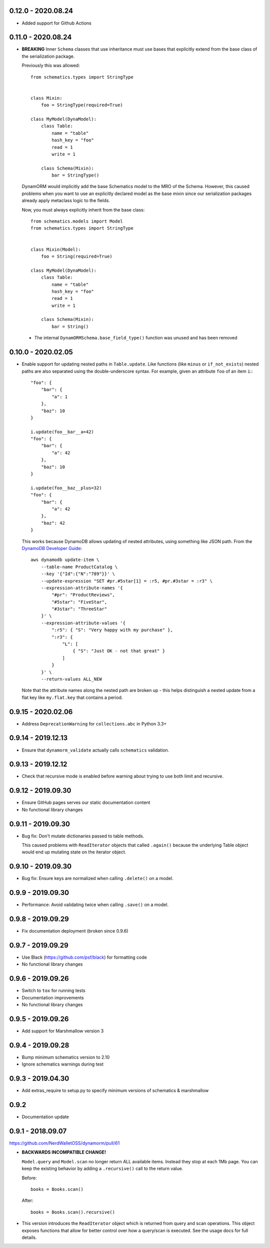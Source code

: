 0.12.0 - 2020.08.24
###################
* Added support for Github Actions

0.11.0 - 2020.08.24
###################

* **BREAKING** Inner ``Schema`` classes that use inheritance must use bases that explicitly extend from the base class of the serialization package.

  Previously this was allowed::

    from schematics.types import StringType


    class Mixin:
        foo = StringType(required=True)

    class MyModel(DynaModel):
        class Table:
            name = "table"
            hash_key = "foo"
            read = 1
            write = 1

        class Schema(Mixin):
            bar = StringType()

  DynamORM would implicitly add the base Schematics model to the MRO of the Schema. However, this caused problems when you want to use an explicitly declared model as the base mixin since our serialization packages already apply metaclass logic to the fields.

  Now, you must always explicitly inherit from the base class::

    from schematics.models import Model
    from schematics.types import StringType


    class Mixin(Model):
        foo = String(required=True)

    class MyModel(DynaModel):
        class Table:
            name = "table"
            hash_key = "foo"
            read = 1
            write = 1

        class Schema(Mixin):
            bar = String()

 * The internal ``DynamORMSchema.base_field_type()`` function was unused and has been removed

0.10.0 - 2020.02.05
###################

* Enable support for updating nested paths in ``Table.update``. Like functions (like ``minus`` or ``if_not_exists``) nested paths are also separated using the double-underscore syntax. For example, given an attribute ``foo`` of an item ``i``:::

    "foo": {
        "bar": {
            "a": 1
        },
        "baz": 10
    }

    i.update(foo__bar__a=42)
    "foo": {
        "bar": {
            "a": 42
        },
        "baz": 10
    }

    i.update(foo__baz__plus=32)
    "foo": {
        "bar": {
            "a": 42
        },
        "baz": 42
    }

  This works because DynamoDB allows updating of nested attributes, using something like JSON path. From the `DynamoDB Developer Guide`_::

    aws dynamodb update-item \
        --table-name ProductCatalog \
        --key '{"Id":{"N":"789"}}' \
        --update-expression "SET #pr.#5star[1] = :r5, #pr.#3star = :r3" \
        --expression-attribute-names '{
            "#pr": "ProductReviews",
            "#5star": "FiveStar",
            "#3star": "ThreeStar"
        }' \
        --expression-attribute-values '{
            ":r5": { "S": "Very happy with my purchase" },
            ":r3": {
                "L": [
                    { "S": "Just OK - not that great" }
                ]
            }
        }' \
        --return-values ALL_NEW

  Note that the attribute names along the nested path are broken up - this helps distinguish a nested update from a flat key like ``my.flat.key`` that contains a period.

.. _`DynamoDB Developer Guide`: https://docs.aws.amazon.com/amazondynamodb/latest/developerguide/Expressions.UpdateExpressions.html#Expressions.UpdateExpressions.SET.AddingNestedMapAttributes

0.9.15 - 2020.02.06
###################

* Address ``DeprecationWarning`` for ``collections.abc`` in Python 3.3+

0.9.14 - 2019.12.13
###################

* Ensure that ``dynamorm_validate`` actually calls ``schematics`` validation.

0.9.13 - 2019.12.12
###################

* Check that recursive mode is enabled before warning about trying to use both limit and recursive.

0.9.12 - 2019.09.30
###################

* Ensure GitHub pages serves our static documentation content
* No functional library changes

0.9.11 - 2019.09.30
###################

* Bug fix: Don't mutate dictionaries passed to table methods.

  This caused problems with ``ReadIterator`` objects that called ``.again()`` because the underlying Table object would end up mutating state on the iterator object.

0.9.10 - 2019.09.30
###################

* Bug fix: Ensure keys are normalized when calling ``.delete()`` on a model.

0.9.9 - 2019.09.30
##################

* Performance: Avoid validating twice when calling ``.save()`` on a model.

0.9.8 - 2019.09.29
##################

* Fix documentation deployment (broken since 0.9.6)

0.9.7 - 2019.09.29
##################

* Use Black (https://github.com/psf/black) for formatting code
* No functional library changes

0.9.6 - 2019.09.26
##################

* Switch to ``tox`` for running tests
* Documentation improvements
* No functional library changes

0.9.5 - 2019.09.26
##################

* Add support for Marshmallow version 3

0.9.4 - 2019.09.28
##################

* Bump minimum schematics version to 2.10
* Ignore schematics warnings during test

0.9.3 - 2019.04.30
##################

* Add extras_require to setup.py to specify minimum versions of schematics & marshmallow

0.9.2
#####

* Documentation update

0.9.1 - 2018.09.07
##################

https://github.com/NerdWalletOSS/dynamorm/pull/61

* **BACKWARDS INCOMPATIBLE CHANGE!**

  ``Model.query`` and ``Model.scan`` no longer return ALL available items.
  Instead they stop at each 1Mb page.  You can keep the existing behavior by
  adding a ``.recursive()`` call to the return value.

  Before::

      books = Books.scan()

  After::

      books = Books.scan().recursive()

* This version introduces the ``ReadIterator`` object which is returned from
  query and scan operations.  This object exposes functions that allow for
  better control over how a query/scan is executed.  See the usage docs for full
  details.

